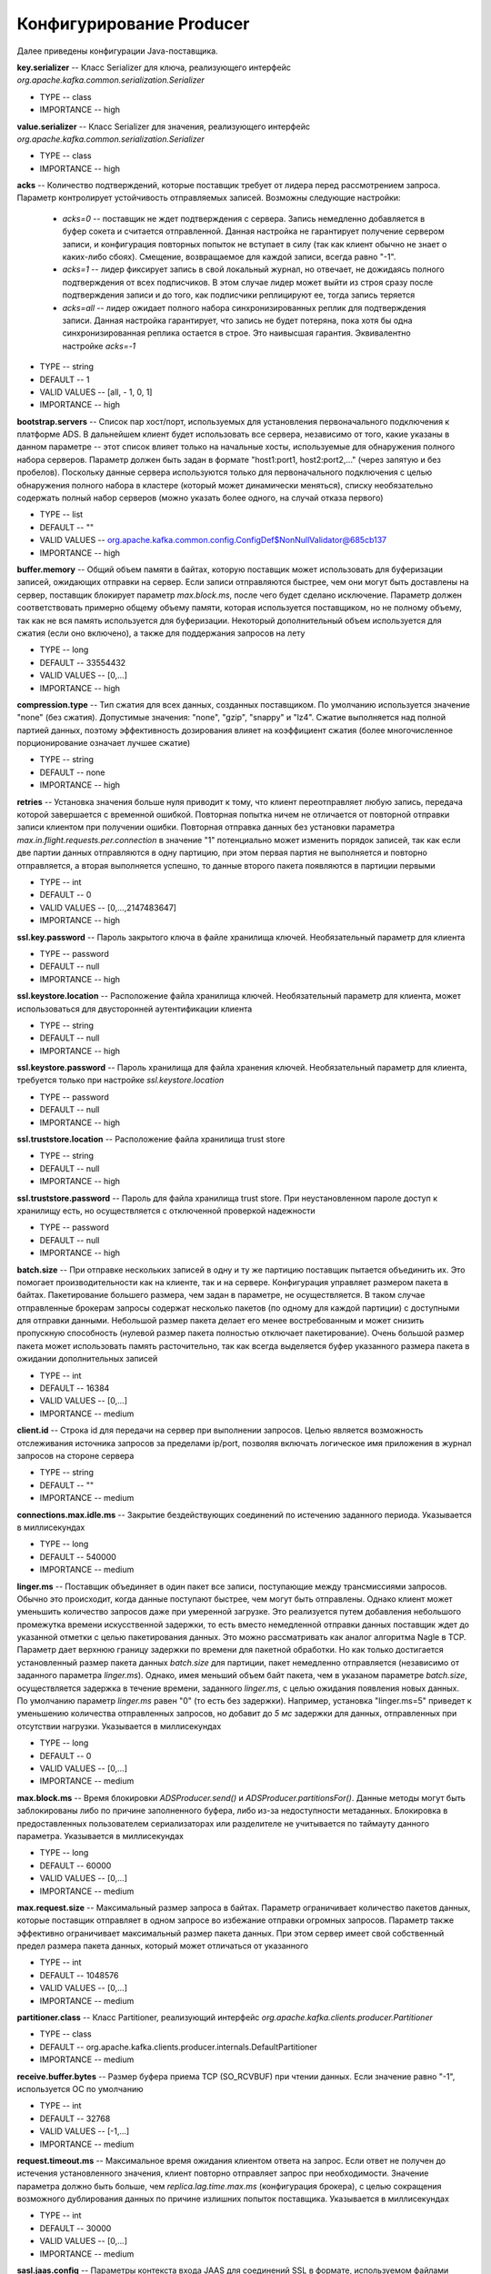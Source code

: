 Конфигурирование Producer
==========================

Далее приведены конфигурации Java-поставщика.

**key.serializer** -- Класс Serializer для ключа, реализующего интерфейс *org.apache.kafka.common.serialization.Serializer*

+ TYPE -- class
+ IMPORTANCE -- high

**value.serializer** -- Класс Serializer для значения, реализующего интерфейс *org.apache.kafka.common.serialization.Serializer*

+ TYPE -- class
+ IMPORTANCE -- high 

**acks** -- Количество подтверждений, которые поставщик требует от лидера перед рассмотрением запроса. Параметр контролирует устойчивость отправляемых записей. Возможны следующие настройки:

  + *acks=0* -- поставщик не ждет подтверждения с сервера. Запись немедленно добавляется в буфер сокета и считается отправленной. Данная настройка не гарантирует получение сервером записи, и конфигурация повторных попыток не вступает в силу (так как клиент обычно не знает о каких-либо сбоях). Смещение, возвращаемое для каждой записи, всегда равно "-1".

  + *acks=1* -- лидер фиксирует запись в свой локальный журнал, но отвечает, не дожидаясь полного подтверждения от всех подписчиков. В этом случае лидер может выйти из строя сразу после подтверждения записи и до того, как подписчики реплицируют ее, тогда запись теряется

  + *acks=all* -- лидер ожидает полного набора синхронизированных реплик для подтверждения записи. Данная настройка гарантирует, что запись не будет потеряна, пока хотя бы одна синхронизированная реплика остается в строе. Это наивысшая гарантия. Эквивалентно настройке *acks=-1*

+ TYPE -- string
+ DEFAULT -- 1
+ VALID VALUES -- [all, - 1, 0, 1]
+ IMPORTANCE -- high

**bootstrap.servers** -- Список пар хост/порт, используемых для установления первоначального подключения к платформе ADS. В дальнейшем клиент будет использовать все сервера, независимо от того, какие указаны в данном параметре -- этот список влияет только на начальные хосты, используемые для обнаружения полного набора серверов. Параметр должен быть задан в формате "host1:port1, host2:port2,..." (через запятую и без пробелов). Поскольку данные сервера используются только для первоначального подключения с целью обнаружения полного набора в кластере (который может динамически меняться), списку необязательно содержать полный набор серверов (можно указать более одного, на случай отказа первого)

+ TYPE -- list
+ DEFAULT -- ""
+ VALID VALUES -- org.apache.kafka.common.config.ConfigDef$NonNullValidator@685cb137
+ IMPORTANCE -- high

**buffer.memory** -- Общий объем памяти в байтах, которую поставщик может использовать для буферизации записей, ожидающих отправки на сервер. Если записи отправляются быстрее, чем они могут быть доставлены на сервер, поставщик блокирует параметр *max.block.ms*, после чего будет сделано исключение. Параметр должен соответствовать примерно общему объему памяти, которая используется поставщиком, но не полному объему, так как не вся память используется для буферизации. Некоторый дополнительный объем используется для сжатия (если оно включено), а также для поддержания запросов на лету

+ TYPE -- long
+ DEFAULT -- 33554432
+ VALID VALUES -- [0,...]
+ IMPORTANCE -- high

**compression.type** -- Тип сжатия для всех данных, созданных поставщиком. По умолчанию используется значение "none" (без сжатия). Допустимые значения: "none", "gzip", "snappy" и "lz4". Сжатие выполняется над полной партией данных, поэтому эффективность дозирования влияет на коэффициент сжатия (более многочисленное порционирование означает лучшее сжатие)

+ TYPE -- string
+ DEFAULT -- none
+ IMPORTANCE -- high

**retries** -- Установка значения больше нуля приводит к тому, что клиент переотправляет любую запись, передача которой завершается с временной ошибкой. Повторная попытка ничем не отличается от повторной отправки записи клиентом при получении ошибки. Повторная отправка данных без установки параметра *max.in.flight.requests.per.connection* в значение "1" потенциально может изменить порядок записей, так как если две партии данных отправляются в одну партицию, при этом первая партия не выполняется и повторно отправляется, а вторая выполняется успешно, то данные второго пакета появляются в партиции первыми

+ TYPE -- int
+ DEFAULT -- 0
+ VALID VALUES -- [0,...,2147483647]
+ IMPORTANCE -- high

**ssl.key.password** -- Пароль закрытого ключа в файле хранилища ключей. Необязательный параметр для клиента

+ TYPE -- password
+ DEFAULT -- null
+ IMPORTANCE -- high

**ssl.keystore.location** -- Расположение файла хранилища ключей. Необязательный параметр для клиента, может использоваться для двусторонней аутентификации клиента

+ TYPE -- string
+ DEFAULT -- null
+ IMPORTANCE -- high

**ssl.keystore.password** -- Пароль хранилища для файла хранения ключей. Необязательный параметр для клиента, требуется только при настройке *ssl.keystore.location*

+ TYPE -- password
+ DEFAULT -- null
+ IMPORTANCE -- high

**ssl.truststore.location** -- Расположение файла хранилища trust store

+ TYPE -- string
+ DEFAULT -- null
+ IMPORTANCE -- high

**ssl.truststore.password** -- Пароль для файла хранилища trust store. При неустановленном пароле доступ к хранилищу есть, но осуществляется с отключенной проверкой надежности

+ TYPE -- password
+ DEFAULT -- null
+ IMPORTANCE -- high

**batch.size** -- При отправке нескольких записей в одну и ту же партицию поставщик пытается объединить их. Это помогает производительности как на клиенте, так и на сервере. Конфигурация управляет размером пакета в байтах. Пакетирование большего размера, чем задан в параметре, не осуществляется. В таком случае отправленные брокерам запросы содержат несколько пакетов (по одному для каждой партиции) с доступными для отправки данными. Небольшой размер пакета делает его менее востребованным и может снизить пропускную способность (нулевой размер пакета полностью отключает пакетирование). Очень большой размер пакета может использовать память расточительно, так как всегда выделяется буфер указанного размера пакета в ожидании дополнительных записей

+ TYPE -- int
+ DEFAULT -- 16384
+ VALID VALUES -- [0,...]
+ IMPORTANCE -- medium

**client.id** -- Строка id для передачи на сервер при выполнении запросов. Целью является возможность отслеживания источника запросов за пределами ip/port, позволяя включать логическое имя приложения в журнал запросов на стороне сервера

+ TYPE -- string
+ DEFAULT -- ""
+ IMPORTANCE -- medium

**connections.max.idle.ms** -- Закрытие бездействующих соединений по истечению заданного периода. Указывается в миллисекундах

+ TYPE -- long
+ DEFAULT -- 540000
+ IMPORTANCE -- medium

**linger.ms** -- Поставщик объединяет в один пакет все записи, поступающие между трансмиссиями запросов. Обычно это происходит, когда данные поступают быстрее, чем могут быть отправлены. Однако клиент может уменьшить количество запросов даже при умеренной загрузке. Это реализуется путем добавления небольшого промежутка времени искусственной задержки, то есть вместо немедленной отправки данных поставщик ждет до указанной отметки с целью пакетирования данных. Это можно рассматривать как аналог алгоритма Nagle в TCP. Параметр дает верхнюю границу задержки по времени для пакетной обработки. Но как только достигается установленный размер пакета данных *batch.size* для партиции, пакет немедленно отправляется (независимо от заданного параметра *linger.ms*). Однако, имея меньший объем байт пакета, чем в указаном параметре *batch.size*, осуществляется задержка в течение времени, заданного *linger.ms*, с целью ожидания появления новых данных. По умолчанию параметр *linger.ms* равен "0" (то есть без задержки). Например, установка "linger.ms=5" приведет к уменьшению количества отправленных запросов, но добавит до *5 мс* задержки для данных, отправленных при отсутствии нагрузки. Указывается в миллисекундах

+ TYPE -- long
+ DEFAULT -- 0
+ VALID VALUES -- [0,...]
+ IMPORTANCE -- medium

**max.block.ms** -- Время блокировки *ADSProducer.send()* и *ADSProducer.partitionsFor()*. Данные методы могут быть заблокированы либо по причине заполненного буфера, либо из-за недоступности метаданных. Блокировка в предоставленных пользователем сериализаторах или разделителе не учитывается по таймауту данного параметра. Указывается в миллисекундах

+ TYPE -- long
+ DEFAULT -- 60000
+ VALID VALUES -- [0,...]
+ IMPORTANCE -- medium

**max.request.size** -- Максимальный размер запроса в байтах. Параметр ограничивает количество пакетов данных, которые поставщик отправляет в одном запросе во избежание отправки огромных запросов. Параметр также эффективно ограничивает максимальный размер пакета данных. При этом сервер имеет свой собственный предел размера пакета данных, который может отличаться от указанного

+ TYPE -- int
+ DEFAULT -- 1048576
+ VALID VALUES -- [0,...]
+ IMPORTANCE -- medium

**partitioner.class** -- Класс Partitioner, реализующий интерфейс *org.apache.kafka.clients.producer.Partitioner*

+ TYPE -- class
+ DEFAULT -- org.apache.kafka.clients.producer.internals.DefaultPartitioner
+ IMPORTANCE -- medium

**receive.buffer.bytes** -- Размер буфера приема TCP (SO_RCVBUF) при чтении данных. Если значение равно "-1", используется ОС по умолчанию

+ TYPE -- int
+ DEFAULT -- 32768
+ VALID VALUES -- [-1,...]
+ IMPORTANCE -- medium

**request.timeout.ms** -- Максимальное время ожидания клиентом ответа на запрос. Если ответ не получен до истечения установленного значения, клиент повторно отправляет запрос при необходимости. Значение параметра должно быть больше, чем *replica.lag.time.max.ms* (конфигурация брокера), с целью сокращения возможного дублирования данных по причине излишних попыток поставщика. Указывается в миллисекундах

+ TYPE -- int
+ DEFAULT -- 30000
+ VALID VALUES -- [0,...]
+ IMPORTANCE -- medium

**sasl.jaas.config** -- Параметры контекста входа JAAS для соединений SSL в формате, используемом файлами конфигурации JAAS. Формат файла конфигурации JAAS описан по `ссылке <http://docs.oracle.com/javase/8/docs/technotes/guides/security/jgss/tutorials/LoginConfigFile.html>`_. Формат значения: "(=)*;"

+ TYPE -- password
+ DEFAULT -- null
+ IMPORTANCE -- medium

**sasl.kerberos.service.name** -- Имя принципала Kerberos, которое запускает ADS. Значение можно определить в конфигурации ADS JAAS либо в конфигурации ADS

+ TYPE -- string
+ DEFAULT -- null
+ IMPORTANCE -- medium

**sasl.mechanism** -- Механизм SASL для клиентских подключений. Может быть любой механизм, для которого обеспечивается безопасность. По умолчанию используется GSSAPI

+ TYPE -- string
+ DEFAULT -- GSSAPI
+ IMPORTANCE -- medium

**security.protocol** -- Протокол безопасности для связи между брокерами. Допустимые значения: "PLAINTEXT", "SSL", "SASL_PLAINTEXT", "SASL_SSL"

+ TYPE -- string
+ DEFAULT -- PLAINTEXT
+ IMPORTANCE -- medium

**send.buffer.bytes** -- Размер буфера отправки TCP (SO_SNDBUF) при отправке данных. Если значение равно "-1", используется ОС по умолчанию

+ TYPE -- int
+ DEFAULT -- 131072
+ VALID VALUES -- [-1,...]
+ IMPORTANCE -- medium

**ssl.enabled.protocols** -- Список протоколов, включенных для соединений SSL

+ TYPE -- list
+ DEFAULT -- TLSv1.2,TLSv1.1,TLSv1
+ IMPORTANCE -- medium

**ssl.keystore.type** -- Формат файла хранилища ключей. Необязательный параметр для клиента

+ TYPE -- string
+ DEFAULT -- JKS
+ IMPORTANCE -- medium

**ssl.protocol** -- Протокол SSL для генерации SSLContext. Значение по умолчанию – "TLS", что подходит для большинства случаев. Допустимыми значениями в последних JVM являются "TLS", "TLSv1.1" и "TLSv1.2". Протоколы "SSL", "SSLv2" и "SSLv3" могут поддерживаться в более старых JVM, но их использование не рекомендуется из-за известных уязвимостей безопасности

+ TYPE -- string
+ DEFAULT -- TLS
+ IMPORTANCE -- medium

**ssl.provider** -- Имя поставщика безопасности для соединений SSL. Значением по умолчанию является поставщик безопасности по умолчанию для JVM

+ TYPE -- string
+ DEFAULT -- null
+ IMPORTANCE -- medium

**ssl.truststore.type** -- Формат файла хранилища trust store

+ TYPE -- string
+ DEFAULT -- JKS
+ IMPORTANCE -- medium

**enable.idempotence** -- При установленном значении "true" поставщик гарантирует, что ровно одна копия каждого сообщения записывается в поток. При значении "false" в поток могут быть записаны дубликаты сообщений при повторных попытках отправки данных поставщиком из-за сбоев брокера или по другим причинам. Данный параметр требует, чтобы свойство *max.in.flight.requests.per.connection* было меньше или равно "5", повторные попытки более "0", и acks установлены на "all". Если перечисленные настройки явно не заданы пользователем, выбираются подходящие значения. При установке несовместимых значений, выдается ConfigException

+ TYPE -- boolean
+ DEFAULT -- false
+ IMPORTANCE -- low

**interceptor.classes** -- Список классов для использования в качестве интерсепторов. Реализация интерфейса *org.apache.kafka.clients.producer.ProducerInterceptor* позволяет перехватывать (и, возможно, видоизменять) записи, полученные поставщиком до их публикации в кластере ADS. По умолчанию интерсепторы не установлены

+ TYPE -- list
+ DEFAULT -- ""
+ VALID VALUES -- org.apache.kafka.common.config.ConfigDef$NonNullValidator@6a41eaa2
+ IMPORTANCE -- low

**max.in.flight.requests.per.connection** -- Максимальное количество неподтвержденных запросов, отправляемых клиентом по одному соединению перед блокировкой. Если параметр имеет значение больше *1*, то в случае сбоев существует риск переупорядочения данных из-за повторных попыток (если они включены)

+ TYPE -- int
+ DEFAULT -- 5
+ VALID VALUES -- [1,...]
+ IMPORTANCE -- low

**metadata.max.age.ms** -- Период времени, после которого принудительно обновляются метаданные даже при отсутствии видимых изменений в лидере партиции с целью предварительного обнаружения новых брокеров или партиций. Указывается в миллисекундах

+ TYPE -- long
+ DEFAULT -- 300000
+ VALID VALUES -- [0,...]
+ IMPORTANCE -- low

**metric.reporters** -- Список классов для использования в качестве репортеров метрик. Реализация интерфейса *org.apache.kafka.common.metrics.MetricsReporter* позволяет подключать классы, которые будут уведомлены о создании новой метрики. JmxReporter всегда включен в реестр статистических данных JMX

+ TYPE -- list
+ DEFAULT -- ""
+ VALID VALUES -- org.apache.kafka.common.config.ConfigDef$NonNullValidator@7cd62f43
+ IMPORTANCE -- low

**metrics.num.samples** -- Количество выборок, поддерживаемых для вычисления метрик

+ TYPE -- int
+ DEFAULT -- 2
+ VALID VALUES -- [1,...]
+ IMPORTANCE -- low

**metrics.recording.level** -- Самый высокий уровень записи для метрик

+ TYPE -- string
+ DEFAULT -- INFO
+ VALID VALUES -- [INFO, DEBUG]
+ IMPORTANCE -- low

**metrics.sample.window.ms** -- Время ожидания вычисления метрик выборки. Указывается в миллисекундах

+ TYPE -- long
+ DEFAULT -- 30000
+ VALID VALUES -- [0,...]
+ IMPORTANCE -- low

**reconnect.backoff.max.ms** -- Максимальный период времени ожидания повторного подключения к брокеру при неоднократных сбоях соединения. Отсрочка на хост увеличивается экспоненциально для каждого последующего сбоя соединения, вплоть до установленного максимума. После расчета увеличения отсрочки к значению добавляется *20%* случайного джиттера во избежание помех связи. Указывается в миллисекундах

+ TYPE -- long
+ DEFAULT -- 1000
+ VALID VALUES -- [0,...]
+ IMPORTANCE -- low

**reconnect.backoff.ms** -- Базовый период времени ожидания повторного подключения к хосту. Позволяет избегать многократного подключения к узлу в узком цикле. Данная отсрочка применяется ко всем попыткам подключения клиента к брокеру. Указывается в миллисекундах

+ TYPE -- long
+ DEFAULT -- 50
+ VALID VALUES -- [0,...]
+ IMPORTANCE -- low

**retry.backoff.ms** -- Время ожидания перед повторной попыткой отправки неудавшегося запроса в партицию топика. Указывается в миллисекундах

+ TYPE -- long	
+ DEFAULT -- 100
+ VALID VALUES -- [0,...]
+ IMPORTANCE -- low

**sasl.kerberos.kinit.cmd** -- Путь команд Kerberos kinit

+ TYPE -- string
+ DEFAULT -- /usr/bin/kinit
+ IMPORTANCE -- low

**sasl.kerberos.min.time.before.relogin** -- Время ожидания авторизации потока между попытками обновления

+ TYPE -- long
+ DEFAULT -- 60000
+ IMPORTANCE -- low

**sasl.kerberos.ticket.renew.jitter** -- Процент случайного джиттера по отношению к времени возобновления

+ TYPE -- double
+ DEFAULT -- 0.05
+ IMPORTANCE -- low

**sasl.kerberos.ticket.renew.window.factor** -- Время ожидания авторизации потока до тех пор, пока не будет достигнут указанный коэффициент времени от последнего обновления до истечения срока действия тикета, и попытка возобновления тикета за этот период времени

+ TYPE -- double
+ DEFAULT -- 0.8
+ IMPORTANCE -- low

**ssl.cipher.suites** -- Список наборов шифров. Именованная комбинация аутентификации, шифрования, MAC и ключей обмена алгоритма для согласования параметров безопасности для сетевого подключения с использованием протокола TLS или SSL. По умолчанию поддерживаются все доступные варианты шифрования

+ TYPE -- list
+ DEFAULT -- null
+ IMPORTANCE -- low

**ssl.endpoint.identification.algorithm** -- Алгоритм идентификации конечных точек для валидации имени хоста сервера с использованием сертификата сервера

+ TYPE -- string
+ DEFAULT -- null
+ IMPORTANCE -- low

**ssl.keymanager.algorithm** -- Алгоритм службы управления ключами для SSL-соединений. Значением по умолчанию является алгоритм, настроенный для Java Virtual Machine

+ TYPE -- string
+ DEFAULT -- SunX509
+ IMPORTANCE -- low

**ssl.secure.random.implementation** -- Реализация SecureRandom PRNG, используемая для операций шифрования SSL

+ TYPE -- string
+ DEFAULT -- null
+ IMPORTANCE -- low

**ssl.trustmanager.algorithm** -- Алгоритм доверенной службы управления ключами для SSL-соединений. Значением по умолчанию является алгоритм, настроенный для Java Virtual Machine

+ TYPE -- string	
+ DEFAULT -- PKIX
+ IMPORTANCE -- low

**transaction.timeout.ms** -- Максимальный интервал времени, который координатор транзакции ожидает для обновления статуса транзакции от поставщика перед тем, как будет прервана текущая транзакция. Если установленное значение больше, чем значение *transaction.max.timeout.ms* в настройках брокера, запрос завершается ошибкой *InvalidTransactionTimeout*

+ TYPE -- int
+ DEFAULT -- 60000
+ IMPORTANCE -- low

**transactional.id** -- Идентификатор транзакции. Параметр позволяет использовать семантику достоверности, которая охватывает несколько сессий поставщика, и позволяет гарантировать клиенту, что транзакции, использующие тот же TransactionalId, завершены до начала любых новых транзакций. Если TransactionalId не указан, то поставщик ограничивается идемпотентной доставкой. Важно, что параметр *enable.idempotence* должен быть включен при сконфигурированном *TransactionalId*. Значение по умолчанию "null", что означает невозможность использования транзакций. Для транзакций требуется по меньшей мере три брокера по умолчанию, что является рекомендуемым параметром для продуктивной системы; для разработки можно изменить настройки в параметре брокера *transaction.state.log.replication.factor*

+ TYPE -- string
+ DEFAULT -- null
+ VALID VALUES -- non-empty string
+ IMPORTANCE -- low


